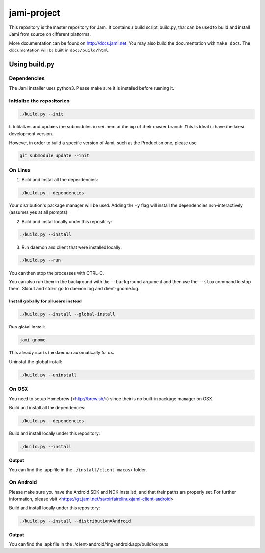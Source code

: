 jami-project
============

This repository is the master repository for Jami. It contains a build script, build.py,
that can be used to build and install Jami from source on different platforms.

More documentation can be found on http://docs.jami.net. You may also build the documentation
with ``make docs``. The documentation will be built in ``docs/build/html``.

Using build.py
##############

Dependencies
------------

The Jami installer uses python3. Please make sure it is installed before running it.

Initialize the repositories
---------------------------

.. code-block:: bash

    ./build.py --init

It initializes and updates the submodules to set them at the top of their master branch. This
is ideal to have the latest development version.

However, in order to build a specific version of Jami, such as the Production one, please use

.. code-block:: bash

    git submodule update --init

On Linux
--------

1. Build and install all the dependencies:

.. code-block:: bash

    ./build.py --dependencies

Your distribution's package manager will be used. Adding the ``-y`` flag will install the 
dependencies non-interactively (assumes yes at all prompts).

2. Build and install locally under this repository:

.. code-block:: bash

    ./build.py --install

3. Run daemon and client that were installed locally:

.. code-block:: bash

	./build.py --run

You can then stop the processes with CTRL-C.

You can also run them in the background with the ``--background`` argument and then use the ``--stop`` command to stop them. Stdout and stderr go to daemon.log and client-gnome.log.

Install globally for all users instead
''''''''''''''''''''''''''''''''''''''

.. code-block:: bash

    ./build.py --install --global-install

Run global install:

.. code-block:: bash

    jami-gnome

This already starts the daemon automatically for us.

Uninstall the global install:

.. code-block:: bash

    ./build.py --uninstall

On OSX
------

You need to setup Homebrew (<http://brew.sh/>) since their is no built-in package manager on OSX.

Build and install all the dependencies:

.. code-block:: bash

    ./build.py --dependencies


Build and install locally under this repository:

.. code-block:: bash

    ./build.py --install

Output
''''''

You can find the .app file in the ``./install/client-macosx`` folder.

On Android
----------

Please make sure you have the Android SDK and NDK installed, and that their paths are properly set. For further information, please visit <https://git.jami.net/savoirfairelinux/jami-client-android>

Build and install locally under this repository:

.. code-block:: bash

    ./build.py --install --distribution=Android

Output
''''''

You can find the .apk file in the ./client-android/ring-android/app/build/outputs

